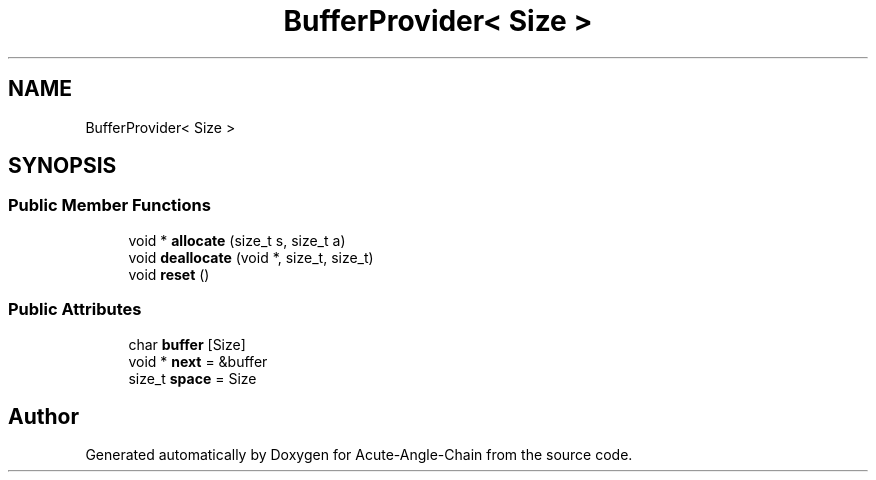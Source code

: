 .TH "BufferProvider< Size >" 3 "Sun Jun 3 2018" "Acute-Angle-Chain" \" -*- nroff -*-
.ad l
.nh
.SH NAME
BufferProvider< Size >
.SH SYNOPSIS
.br
.PP
.SS "Public Member Functions"

.in +1c
.ti -1c
.RI "void * \fBallocate\fP (size_t s, size_t a)"
.br
.ti -1c
.RI "void \fBdeallocate\fP (void *, size_t, size_t)"
.br
.ti -1c
.RI "void \fBreset\fP ()"
.br
.in -1c
.SS "Public Attributes"

.in +1c
.ti -1c
.RI "char \fBbuffer\fP [Size]"
.br
.ti -1c
.RI "void * \fBnext\fP = &buffer"
.br
.ti -1c
.RI "size_t \fBspace\fP = Size"
.br
.in -1c

.SH "Author"
.PP 
Generated automatically by Doxygen for Acute-Angle-Chain from the source code\&.
